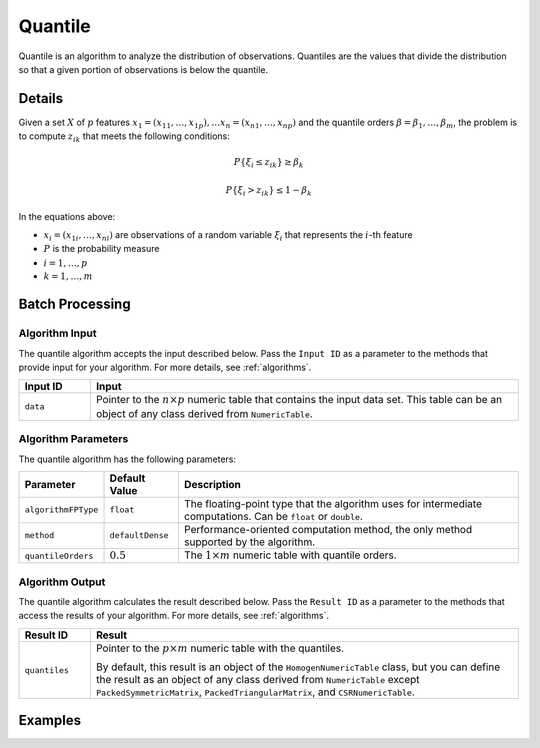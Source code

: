 .. ******************************************************************************
.. * Copyright 2014-2020 Intel Corporation
.. *
.. * Licensed under the Apache License, Version 2.0 (the "License");
.. * you may not use this file except in compliance with the License.
.. * You may obtain a copy of the License at
.. *
.. *     http://www.apache.org/licenses/LICENSE-2.0
.. *
.. * Unless required by applicable law or agreed to in writing, software
.. * distributed under the License is distributed on an "AS IS" BASIS,
.. * WITHOUT WARRANTIES OR CONDITIONS OF ANY KIND, either express or implied.
.. * See the License for the specific language governing permissions and
.. * limitations under the License.
.. *******************************************************************************/

Quantile
========

Quantile is an algorithm to analyze the distribution of observations.
Quantiles are the values that divide the distribution so that a given portion of observations is below the quantile.

Details
*******

Given a set :math:`X` of :math:`p` features :math:`x_1 = (x_{11}, \ldots, x_{1p}), \ldots x_n = (x_{n1}, \ldots, x_{np})`
and the quantile orders :math:`\beta = \beta_1, \ldots, \beta_m`,
the problem is to compute :math:`z_{ik}` that meets the following conditions:

.. math::
    P\{ \xi_i \leq z_{ik} \} \geq \beta_k

.. math::
    P\{\xi_i > z_{ik} \} \leq 1 - \beta_k
    
In the equations above:

- :math:`x_i = (x_{1i}, \ldots, x_{ni})` are observations of a random variable :math:`\xi_i` that represents the :math:`i`-th feature
- :math:`P` is the probability measure
- :math:`i = 1, \ldots, p`
- :math:`k = 1, \ldots, m`

Batch Processing
****************

Algorithm Input
---------------

The quantile algorithm accepts the input described below.
Pass the ``Input ID`` as a parameter to the methods that provide input for your algorithm.
For more details, see :ref:`algorithms`.

.. list-table::
   :widths: 10 60
   :header-rows: 1

   * - Input ID
     - Input
   * - ``data``
     - Pointer to the :math:`n \times p` numeric table that contains the input data set.
       This table can be an object of any class derived from ``NumericTable``.

Algorithm Parameters
--------------------

The quantile algorithm has the following parameters:

.. list-table::
   :header-rows: 1
   :align: left

   * - Parameter
     - Default Value
     - Description
   * - ``algorithmFPType``
     - ``float``
     - The floating-point type that the algorithm uses for intermediate computations. Can be ``float`` or ``double``.
   * - ``method``
     - ``defaultDense``
     - Performance-oriented computation method, the only method supported by the algorithm.
   * - ``quantileOrders``
     - :math:`0.5`
     - The :math:`1 \times m` numeric table with quantile orders.

Algorithm Output
----------------

The quantile algorithm calculates the result described below.
Pass the ``Result ID`` as a parameter to the methods that access the results of your algorithm.
For more details, see :ref:`algorithms`.

.. list-table::
   :widths: 10 60
   :header-rows: 1

   * - Result ID
     - Result
   * - ``quantiles``
     - Pointer to the :math:`p \times m` numeric table with the quantiles. 
     
       By default, this result is an object of the ``HomogenNumericTable`` class, but you can define the result as an object of any class
       derived from ``NumericTable`` except ``PackedSymmetricMatrix``, ``PackedTriangularMatrix``, and ``CSRNumericTable``.

Examples
********

.. tabs::

  .. tab:: C++

    - :cpp_example:`quantiles_dense_batch.cpp <quantiles/quantiles_dense_batch.cpp>`

  .. tab:: Java

    - :java_example:`QuantilesDenseBatch.java <quantiles/QuantilesDenseBatch.java>`
